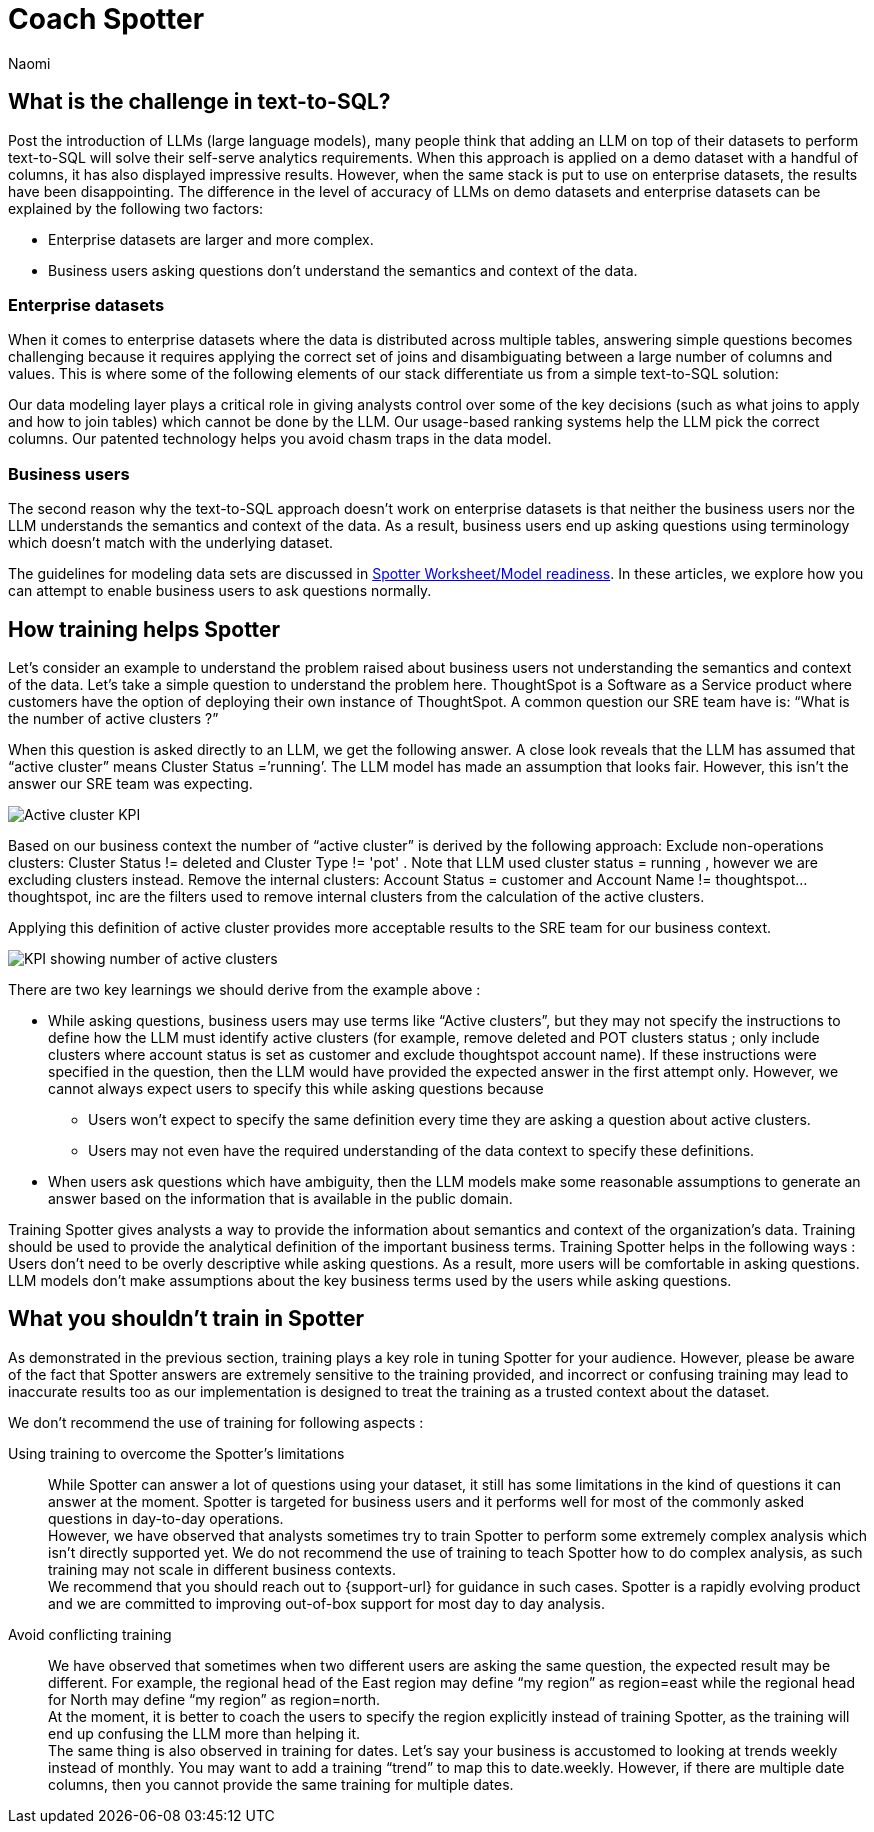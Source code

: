 = Coach Spotter
:last_updated: 11/18/2024
:author: Naomi
:linkattrs:
:experimental:
:page-layout: default-cloud
:description:
:jira: SCAL-228500


== What is the challenge in text-to-SQL?


Post the introduction of LLMs (large language models), many people think that adding an LLM on top of their datasets to perform text-to-SQL will solve their self-serve analytics requirements. When this approach is applied on a demo dataset with a handful of columns, it has also displayed impressive results. However, when the same stack is put to use on enterprise datasets, the results have been disappointing. The difference in the level of accuracy of LLMs on demo datasets and enterprise datasets can be explained by the following two factors:


* Enterprise datasets are larger and more complex.
* Business users asking questions don’t understand the semantics and context of the data.


=== Enterprise datasets


When it comes to enterprise datasets where the data is distributed across multiple tables, answering simple questions becomes challenging because it requires applying the correct set of joins and disambiguating between a large number of columns and values. This is where some of the following elements of our stack differentiate us from a simple text-to-SQL solution:


Our data modeling layer plays a critical role in giving analysts control over some of the key decisions (such as what joins to apply and how to join tables) which cannot be done by the LLM.
Our usage-based ranking systems help the LLM pick the correct columns.
Our patented technology helps you avoid chasm traps in the data model.


=== Business users


The second reason why the text-to-SQL approach doesn’t work on enterprise datasets is that neither the business users nor the LLM understands the semantics and context of the data. As a result, business users end up asking questions using terminology which doesn’t match with the underlying dataset.


The guidelines for modeling data sets are discussed in xref:spotter-worksheet-model.adoc[Spotter Worksheet/Model readiness]. In these articles, we explore how you can attempt to enable business users to ask questions normally.


== How training helps Spotter


Let’s consider an example to understand the problem raised about business users not understanding the semantics and context of the data. Let’s take a simple question to understand the problem here. ThoughtSpot is a Software as a Service product where customers have the option of deploying their own instance of ThoughtSpot.  A common question our SRE team have is:  “What is the number of active clusters ?”

[#active]
When this question is asked directly to an LLM, we get the following answer. A close look reveals that the LLM has assumed that “active cluster” means Cluster Status =’running’. The LLM model has made an assumption that looks fair. However, this isn’t the answer our SRE team was expecting.

[.bordered]
image:spotter-cluster-kpi.png[Active cluster KPI]


Based on our business context the number of “active cluster” is derived by the following approach:
Exclude non-operations clusters: Cluster Status != deleted and Cluster Type != 'pot' . Note that LLM used cluster status = running , however we are excluding clusters instead.
Remove the internal clusters:  Account Status = customer and Account Name != thoughtspot...thoughtspot, inc are the filters used to remove internal clusters from the calculation of the active clusters.

Applying this definition of active cluster provides more acceptable results to the SRE team for our business context.
[.bordered]
image:spotter-kpi-health.png[KPI showing number of active clusters]


There are two key learnings we should derive from the example above :

* While asking questions, business users may use terms like “Active clusters”, but they may not specify the instructions to define how the LLM must identify active clusters (for example, remove deleted and POT clusters status ; only include clusters where account status is set as customer and exclude thoughtspot account name). If these instructions were specified in the question, then the LLM would have provided the expected answer in the first attempt only. However, we cannot always expect users to specify this while asking questions because
** Users won’t expect to specify the same definition every time they are asking a question about active clusters.
** Users may not even have the required understanding of the data context to specify these definitions.
* When users ask questions which have ambiguity, then the LLM models make some reasonable assumptions to generate an answer based on the information that is available in the public domain.

Training Spotter gives analysts a way to provide the information about semantics and context of the organization's data. Training should be used to provide the analytical definition of the important business terms. Training Spotter helps in the following ways :
Users don’t need to be overly descriptive while asking questions. As a result, more users will be comfortable in asking questions.
LLM models don’t make assumptions about the key business terms used by the users while asking questions.






== What you shouldn’t train in Spotter


As demonstrated in the previous section, training plays a key role in tuning Spotter for your audience. However, please be aware of the fact that Spotter answers are extremely sensitive to the training provided, and incorrect or confusing training may lead to inaccurate results too as our implementation is designed to treat the training as a trusted context about the dataset.

We don’t recommend the use of training for following aspects :

Using training to overcome the Spotter’s limitations:: While Spotter can answer a lot of questions using your dataset, it still has some limitations in the kind of questions it can answer at the moment. Spotter is targeted for business users and it performs well for most of the commonly asked questions in day-to-day operations. +
However, we have observed that analysts sometimes try to train Spotter to perform some extremely complex analysis which isn’t directly supported yet. We do not recommend the use of training to teach Spotter how to do complex analysis, as such training may not scale in different business contexts. +
We recommend that you should reach out to {support-url} for guidance in such cases. Spotter is a rapidly evolving product and we are committed to improving out-of-box support for most day to day analysis.
Avoid conflicting training:: We have observed that sometimes when two different users are asking the same question, the expected result may be different. For example, the regional head of the East region may define “my region” as region=east while the regional head for North may define “my region” as region=north. +
At the moment, it is better to coach the users to specify the region explicitly instead of training Spotter, as the training will end up confusing the LLM more than helping it. +
The same thing is also observed in training for dates. Let’s say your business is accustomed to looking at trends weekly instead of monthly. You may want to add a training “trend” to map this to date.weekly. However, if there are multiple date columns, then you cannot provide the same training for multiple dates.
